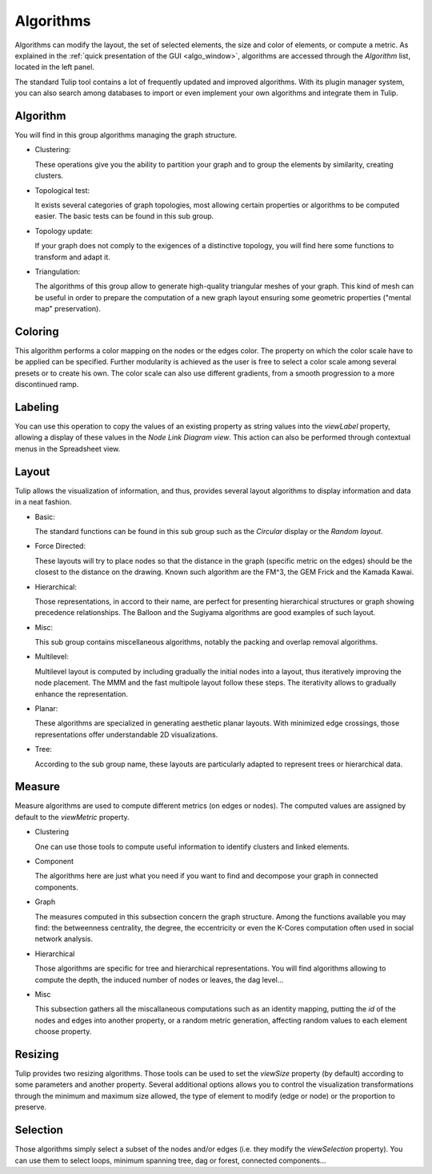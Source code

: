 .. _algorithm:

**********
Algorithms
**********

.. _algo:

Algorithms can modify the layout, the set of selected elements, the size and color of elements, or compute a metric. As explained in the :ref:`quick presentation of the GUI <algo_window>`, algorithms are accessed through the *Algorithm* list, located in the left panel.

The standard Tulip tool contains a lot of frequently updated and improved algorithms. With its plugin manager system, you can also search among databases to import or even implement your own algorithms and integrate them in Tulip.


.. _algo_algorithm:

Algorithm
=========

You will find in this group algorithms managing the graph structure.

* Clustering:

  These operations give you the ability to partition your graph and to group the elements by similarity, creating clusters.

* Topological test:

  It exists several categories of graph topologies, most allowing certain properties or algorithms to be computed easier. The basic tests can be found in this sub group.

* Topology update:

  If your graph does not comply to the exigences of a distinctive topology, you will find here some functions to transform and adapt it.

* Triangulation:

  The algorithms of this group allow to generate high-quality triangular meshes of your graph. This kind of mesh can be useful in order to prepare the computation of a new graph layout ensuring some geometric properties ("mental map" preservation).


.. _algo_color:

Coloring
========

This algorithm performs a color mapping on the nodes or the edges color. The property on which the color scale have to be applied can be specified. Further modularity is achieved as the user is free to select a color scale among several presets or to create his own. The color scale can also use different gradients, from a smooth progression to a more discontinued ramp.


.. _algo_label:

Labeling
========

You can use this operation to copy the values of an existing property as string values into the *viewLabel* property, allowing a display of these values in the *Node Link Diagram view*. This action can also be performed through contextual menus in the Spreadsheet view.


.. _algo_layout:

Layout
======

Tulip allows the visualization of information, and thus, provides several layout algorithms to display information and data in a neat fashion.

* Basic:

  The standard functions can be found in this sub group such as the *Circular* display or the *Random layout*.

* Force Directed:

  These layouts will try to place nodes so that the distance in the graph (specific metric on the edges) should be the closest to the distance on the drawing. Known such algorithm are the FM^3, the GEM Frick and the Kamada Kawai.

* Hierarchical:

  Those representations, in accord to their name, are perfect for presenting hierarchical structures or graph showing precedence relationships. The Balloon and the Sugiyama algorithms are good examples of such layout.

* Misc:

  This sub group contains miscellaneous algorithms, notably the packing and overlap removal algorithms.

* Multilevel:

  Multilevel layout is computed by including gradually the initial nodes into a layout, thus iteratively improving the node placement. The MMM and the fast multipole layout follow these steps. The iterativity allows to gradually enhance the representation.

* Planar:

  These algorithms are specialized in generating aesthetic planar layouts. With minimized edge crossings, those representations offer understandable 2D visualizations.

* Tree:

  According to the sub group name, these layouts are particularly adapted to represent trees or hierarchical data. 


.. _algo_measure:

Measure
=======

Measure algorithms are used to compute different metrics (on edges or nodes). The computed values are assigned by default to the *viewMetric* property.

* Clustering

  One can use those tools to compute useful information to identify clusters and linked elements.
 
* Component

  The algorithms here are just what you need if you want to find and decompose your graph in connected components.

* Graph

  The measures computed in this subsection concern the graph structure. Among the functions available you may find: the betweenness centrality, the degree, the eccentricity or even the K-Cores computation often used in social network analysis.

* Hierarchical

  Those algorithms are specific for tree and hierarchical representations. You will find algorithms allowing to compute the depth, the induced number of nodes or leaves, the dag level...

* Misc

  This subsection gathers all the miscallaneous computations such as an identity mapping, putting the *id* of the nodes and edges into another property, or a random metric generation, affecting random values to each element choose property.

.. _algo_size:

Resizing
========

Tulip provides two resizing algorithms. Those tools can be used to set the *viewSize* property (by default) according to some parameters and another property. Several additional options allows you to control the visualization transformations through the minimum and maximum size allowed, the type of element to modify (edge or node) or the proportion to preserve.


.. _algo_select:

Selection
=========

Those algorithms simply select a subset of the nodes and/or edges (i.e. they modify the *viewSelection* property). You can use them to select loops, minimum spanning tree, dag or forest, connected components...
 
